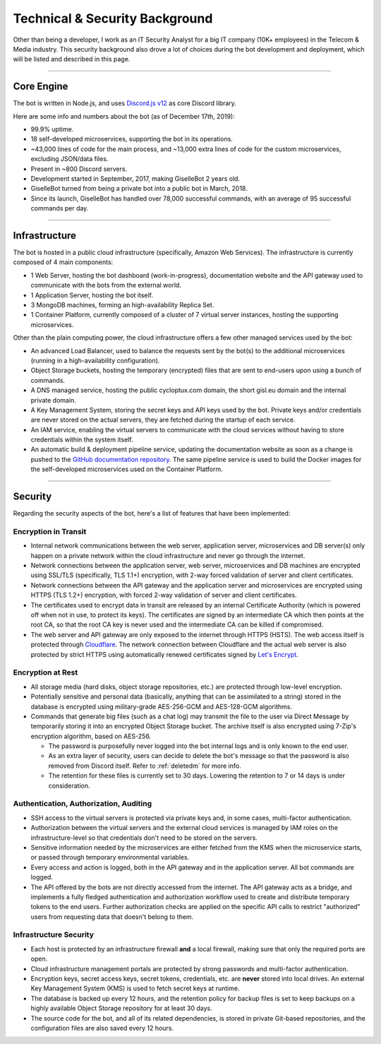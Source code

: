 *******************************
Technical & Security Background
*******************************

Other than being a developer, I work as an IT Security Analyst for a big IT company (10K+ employees) in the Telecom & Media industry. This security background also drove a lot of choices during the bot development and deployment, which will be listed and described in this page.

....

Core Engine
===========

The bot is written in Node.js, and uses `Discord.js v12 <https://discord.js.org/>`_ as core Discord library.

Here are some info and numbers about the bot (as of December 17th, 2019):

* 99.9% uptime.
* 18 self-developed microservices, supporting the bot in its operations.
* ~43,000 lines of code for the main process, and ~13,000 extra lines of code for the custom microservices, excluding JSON/data files.
* Present in ~800 Discord servers.
* Development started in September, 2017, making GiselleBot 2 years old.
* GiselleBot turned from being a private bot into a public bot in March, 2018.
* Since its launch, GiselleBot has handled over 78,000 successful commands, with an average of 95 successful commands per day.

....

Infrastructure
==============

The bot is hosted in a public cloud infrastructure (specifically, Amazon Web Services). The infrastructure is currently composed of 4 main components:

* 1 Web Server, hosting the bot dashboard (work-in-progress), documentation website and the API gateway used to communicate with the bots from the external world.
* 1 Application Server, hosting the bot itself.
* 3 MongoDB machines, forming an high-availability Replica Set.
* 1 Container Platform, currently composed of a cluster of 7 virtual server instances, hosting the supporting microservices.

Other than the plain computing power, the cloud infrastructure offers a few other managed services used by the bot:

* An advanced Load Balancer, used to balance the requests sent by the bot(s) to the additional microservices (running in a high-availability configuration).
* Object Storage buckets, hosting the temporary (encrypted) files that are sent to end-users upon using a bunch of commands.
* A DNS managed service, hosting the public cycloptux.com domain, the short gisl.eu domain and the internal private domain.
* A Key Management System, storing the secret keys and API keys used by the bot. Private keys and/or credentials are never stored on the actual servers, they are fetched during the startup of each service.
* An IAM service, enabling the virtual servers to communicate with the cloud services without having to store credentials within the system itself.
* An automatic build & deployment pipeline service, updating the documentation website as soon as a change is pushed to the `GitHub documentation repository <https://github.com/cycloptux/GiselleBot>`_. The same pipeline service is used to build the Docker images for the self-developed microservices used on the Container Platform.

....

Security
========

Regarding the security aspects of the bot, here's a list of features that have been implemented:

Encryption in Transit
---------------------
* Internal network communications between the web server, application server, microservices and DB server(s) only happen on a private network within the cloud infrastructure and never go through the internet.
* Network connections between the application server, web server, microservices and DB machines are encrypted using SSL/TLS (specifically, TLS 1.1+) encryption, with 2-way forced validation of server and client certificates.
* Network connections between the API gateway and the application server and microservices are encrypted using HTTPS (TLS 1.2+) encryption, with forced 2-way validation of server and client certificates.
* The certificates used to encrypt data in transit are released by an internal Certificate Authority (which is powered off when not in use, to protect its keys). The certificates are signed by an intermediate CA which then points at the root CA, so that the root CA key is never used and the intermediate CA can be killed if compromised.
* The web server and API gateway are only exposed to the internet through HTTPS (HSTS). The web access itself is protected through `Cloudflare <https://www.cloudflare.com/>`_. The network connection between Cloudflare and the actual web server is also protected by strict HTTPS using automatically renewed certificates signed by `Let's Encrypt <https://letsencrypt.org/>`_.

Encryption at Rest
------------------
* All storage media (hard disks, object storage repositories, etc.) are protected through low-level encryption.
* Potentially sensitive and personal data (basically, anything that can be assimilated to a string) stored in the database is encrypted using military-grade AES-256-GCM and AES-128-GCM algorithms.
* Commands that generate big files (such as a chat log) may transmit the file to the user via Direct Message by temporarily storing it into an encrypted Object Storage bucket. The archive itself is also encrypted using 7-Zip's encryption algorithm, based on AES-256.
  
  * The password is purposefully never logged into the bot internal logs and is only known to the end user.
  * As an extra layer of security, users can decide to delete the bot's message so that the password is also removed from Discord itself. Refer to :ref:`deletedm` for more info.
  * The retention for these files is currently set to 30 days. Lowering the retention to 7 or 14 days is under consideration.
 

Authentication, Authorization, Auditing
---------------------------------------
* SSH access to the virtual servers is protected via private keys and, in some cases, multi-factor authentication.
* Authorization between the virtual servers and the external cloud services is managed by IAM roles on the infrastructure-level so that credentials don't need to be stored on the servers.
* Sensitive information needed by the microservices are either fetched from the KMS when the microservice starts, or passed through temporary environmental variables.
* Every access and action is logged, both in the API gateway and in the application server. All bot commands are logged.
* The API offered by the bots are not directly accessed from the internet. The API gateway acts as a bridge, and implements a fully fledged authentication and authorization workflow used to create and distribute temporary tokens to the end users. Further authorization checks are applied on the specific API calls to restrict "authorized" users from requesting data that doesn't belong to them.

Infrastructure Security
-----------------------
* Each host is protected by an infrastructure firewall **and** a local firewall, making sure that only the required ports are open.
* Cloud infrastructure management portals are protected by strong passwords and multi-factor authentication.
* Encryption keys, secret access keys, secret tokens, credentials, etc. are **never** stored into local drives. An external Key Management System (KMS) is used to fetch secret keys at runtime.
* The database is backed up every 12 hours, and the retention policy for backup files is set to keep backups on a highly available Object Storage repository for at least 30 days.
* The source code for the bot, and all of its related dependencies, is stored in private Git-based repositories, and the configuration files are also saved every 12 hours.
